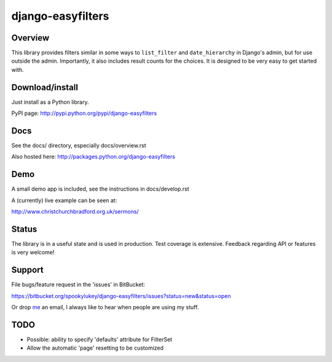 ==================
django-easyfilters
==================

Overview
========

This library provides filters similar in some ways to ``list_filter`` and
``date_hierarchy`` in Django's admin, but for use outside the
admin. Importantly, it also includes result counts for the choices. It is
designed to be very easy to get started with.

Download/install
================
Just install as a Python library.

PyPI page: http://pypi.python.org/pypi/django-easyfilters

Docs
====

See the docs/ directory, especially docs/overview.rst

Also hosted here: http://packages.python.org/django-easyfilters

Demo
====

A small demo app is included, see the instructions in docs/develop.rst

A (currently) live example can be seen at:

http://www.christchurchbradford.org.uk/sermons/

Status
======

The library is in a useful state and is used in production. Test coverage is
extensive. Feedback regarding API or features is very welcome!

Support
=======

File bugs/feature request in the 'issues' in BitBucket:

https://bitbucket.org/spookylukey/django-easyfilters/issues?status=new&status=open

Or drop `me <http://lukeplant.me.uk/>`_ an email, I always like to hear when
people are using my stuff.

TODO
====

* Possible: ability to specify 'defaults' attribute for FilterSet
* Allow the automatic 'page' resetting to be customized
